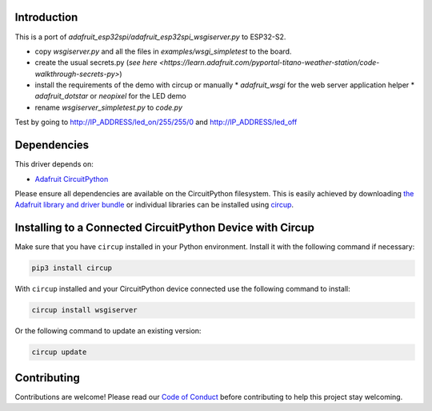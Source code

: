 Introduction
============

This is a port of `adafruit_esp32spi/adafruit_esp32spi_wsgiserver.py` to ESP32-S2.

* copy `wsgiserver.py` and all the files in `examples/wsgi_simpletest` to the board.
* create the usual secrets.py (`see here <https://learn.adafruit.com/pyportal-titano-weather-station/code-walkthrough-secrets-py>`)
* install the requirements of the demo with circup or manually
  * `adafruit_wsgi` for the web server application helper
  * `adafruit_dotstar` or `neopixel` for the LED demo
* rename `wsgiserver_simpletest.py` to `code.py`

Test by going to http://IP_ADDRESS/led_on/255/255/0 and http://IP_ADDRESS/led_off


Dependencies
=============
This driver depends on:

* `Adafruit CircuitPython <https://github.com/adafruit/circuitpython>`_

Please ensure all dependencies are available on the CircuitPython filesystem.
This is easily achieved by downloading
`the Adafruit library and driver bundle <https://circuitpython.org/libraries>`_
or individual libraries can be installed using
`circup <https://github.com/adafruit/circup>`_.

Installing to a Connected CircuitPython Device with Circup
==========================================================

Make sure that you have ``circup`` installed in your Python environment.
Install it with the following command if necessary:

.. code-block:: shell

    pip3 install circup

With ``circup`` installed and your CircuitPython device connected use the
following command to install:

.. code-block:: shell

    circup install wsgiserver

Or the following command to update an existing version:

.. code-block:: shell

    circup update


Contributing
============

Contributions are welcome! Please read our `Code of Conduct
<https://github.com/Neradoc/CircuitPython_wsgiserver/blob/HEAD/CODE_OF_CONDUCT.md>`_
before contributing to help this project stay welcoming.
